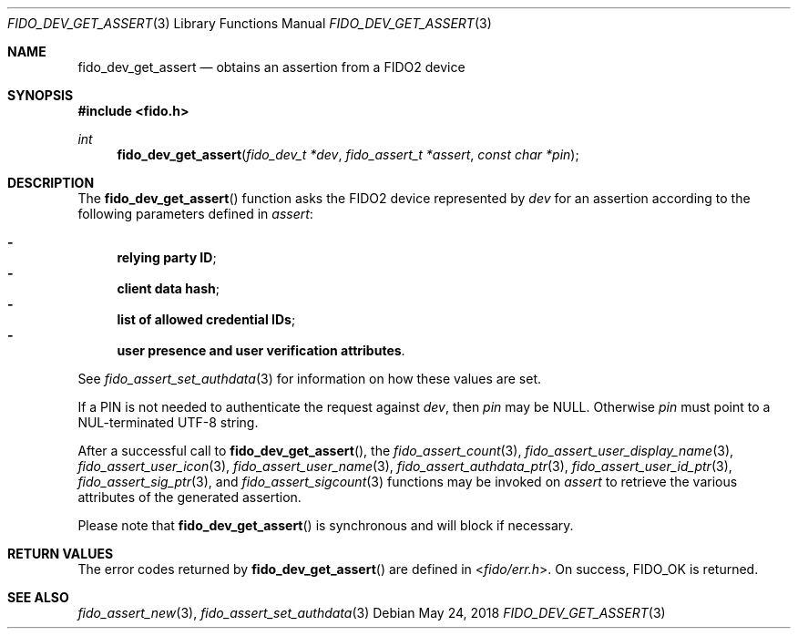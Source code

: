 .\" Copyright (c) 2018 Yubico AB. All rights reserved.
.\"
.\" Redistribution and use in source and binary forms, with or without
.\" modification, are permitted provided that the following conditions are
.\" met:
.\"
.\"    1. Redistributions of source code must retain the above copyright
.\"       notice, this list of conditions and the following disclaimer.
.\"    2. Redistributions in binary form must reproduce the above copyright
.\"       notice, this list of conditions and the following disclaimer in
.\"       the documentation and/or other materials provided with the
.\"       distribution.
.\"
.\" THIS SOFTWARE IS PROVIDED BY THE COPYRIGHT HOLDERS AND CONTRIBUTORS
.\" "AS IS" AND ANY EXPRESS OR IMPLIED WARRANTIES, INCLUDING, BUT NOT
.\" LIMITED TO, THE IMPLIED WARRANTIES OF MERCHANTABILITY AND FITNESS FOR
.\" A PARTICULAR PURPOSE ARE DISCLAIMED. IN NO EVENT SHALL THE COPYRIGHT
.\" HOLDER OR CONTRIBUTORS BE LIABLE FOR ANY DIRECT, INDIRECT, INCIDENTAL,
.\" SPECIAL, EXEMPLARY, OR CONSEQUENTIAL DAMAGES (INCLUDING, BUT NOT
.\" LIMITED TO, PROCUREMENT OF SUBSTITUTE GOODS OR SERVICES; LOSS OF USE,
.\" DATA, OR PROFITS; OR BUSINESS INTERRUPTION) HOWEVER CAUSED AND ON ANY
.\" THEORY OF LIABILITY, WHETHER IN CONTRACT, STRICT LIABILITY, OR TORT
.\" (INCLUDING NEGLIGENCE OR OTHERWISE) ARISING IN ANY WAY OUT OF THE USE
.\" OF THIS SOFTWARE, EVEN IF ADVISED OF THE POSSIBILITY OF SUCH DAMAGE.
.\"
.\" SPDX-License-Identifier: BSD-2-Clause
.\"
.Dd $Mdocdate: May 24 2018 $
.Dt FIDO_DEV_GET_ASSERT 3
.Os
.Sh NAME
.Nm fido_dev_get_assert
.Nd obtains an assertion from a FIDO2 device
.Sh SYNOPSIS
.In fido.h
.Ft int
.Fn fido_dev_get_assert "fido_dev_t *dev" "fido_assert_t *assert" "const char *pin"
.Sh DESCRIPTION
The
.Fn fido_dev_get_assert
function asks the FIDO2 device represented by
.Fa dev
for an assertion according to the following parameters defined in
.Fa assert :
.Pp
.Bl -dash -compact
.It
.Nm relying party ID ;
.It
.Nm client data hash ;
.It
.Nm list of allowed credential IDs ;
.It
.Nm user presence and user verification attributes .
.El
.Pp
See
.Xr fido_assert_set_authdata 3
for information on how these values are set.
.Pp
If a PIN is not needed to authenticate the request against
.Fa dev ,
then
.Fa pin
may be NULL.
Otherwise
.Fa pin
must point to a NUL-terminated UTF-8 string.
.Pp
After a successful call to
.Fn fido_dev_get_assert ,
the
.Xr fido_assert_count 3 ,
.Xr fido_assert_user_display_name 3 ,
.Xr fido_assert_user_icon 3 ,
.Xr fido_assert_user_name 3 ,
.Xr fido_assert_authdata_ptr 3 ,
.Xr fido_assert_user_id_ptr 3 ,
.Xr fido_assert_sig_ptr 3 ,
and
.Xr fido_assert_sigcount 3
functions may be invoked on
.Fa assert
to retrieve the various attributes of the generated assertion.
.Pp
Please note that
.Fn fido_dev_get_assert
is synchronous and will block if necessary.
.Sh RETURN VALUES
The error codes returned by
.Fn fido_dev_get_assert
are defined in
.In fido/err.h .
On success,
.Dv FIDO_OK
is returned.
.Sh SEE ALSO
.Xr fido_assert_new 3 ,
.Xr fido_assert_set_authdata 3
